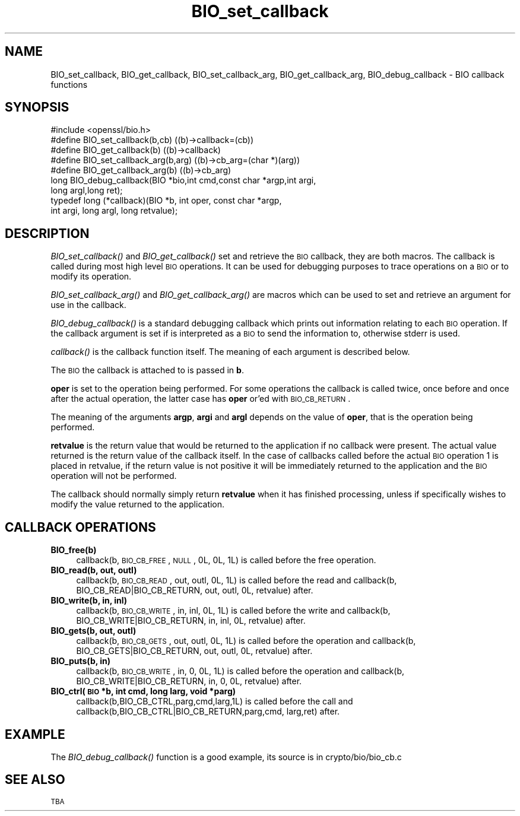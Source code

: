 .\" Automatically generated by Pod::Man 2.25 (Pod::Simple 3.23)
.\"
.\" Standard preamble:
.\" ========================================================================
.de Sp \" Vertical space (when we can't use .PP)
.if t .sp .5v
.if n .sp
..
.de Vb \" Begin verbatim text
.ft CW
.nf
.ne \\$1
..
.de Ve \" End verbatim text
.ft R
.fi
..
.\" Set up some character translations and predefined strings.  \*(-- will
.\" give an unbreakable dash, \*(PI will give pi, \*(L" will give a left
.\" double quote, and \*(R" will give a right double quote.  \*(C+ will
.\" give a nicer C++.  Capital omega is used to do unbreakable dashes and
.\" therefore won't be available.  \*(C` and \*(C' expand to `' in nroff,
.\" nothing in troff, for use with C<>.
.tr \(*W-
.ds C+ C\v'-.1v'\h'-1p'\s-2+\h'-1p'+\s0\v'.1v'\h'-1p'
.ie n \{\
.    ds -- \(*W-
.    ds PI pi
.    if (\n(.H=4u)&(1m=24u) .ds -- \(*W\h'-12u'\(*W\h'-12u'-\" diablo 10 pitch
.    if (\n(.H=4u)&(1m=20u) .ds -- \(*W\h'-12u'\(*W\h'-8u'-\"  diablo 12 pitch
.    ds L" ""
.    ds R" ""
.    ds C` ""
.    ds C' ""
'br\}
.el\{\
.    ds -- \|\(em\|
.    ds PI \(*p
.    ds L" ``
.    ds R" ''
'br\}
.\"
.\" Escape single quotes in literal strings from groff's Unicode transform.
.ie \n(.g .ds Aq \(aq
.el       .ds Aq '
.\"
.\" If the F register is turned on, we'll generate index entries on stderr for
.\" titles (.TH), headers (.SH), subsections (.SS), items (.Ip), and index
.\" entries marked with X<> in POD.  Of course, you'll have to process the
.\" output yourself in some meaningful fashion.
.ie \nF \{\
.    de IX
.    tm Index:\\$1\t\\n%\t"\\$2"
..
.    nr % 0
.    rr F
.\}
.el \{\
.    de IX
..
.\}
.\"
.\" Accent mark definitions (@(#)ms.acc 1.5 88/02/08 SMI; from UCB 4.2).
.\" Fear.  Run.  Save yourself.  No user-serviceable parts.
.    \" fudge factors for nroff and troff
.if n \{\
.    ds #H 0
.    ds #V .8m
.    ds #F .3m
.    ds #[ \f1
.    ds #] \fP
.\}
.if t \{\
.    ds #H ((1u-(\\\\n(.fu%2u))*.13m)
.    ds #V .6m
.    ds #F 0
.    ds #[ \&
.    ds #] \&
.\}
.    \" simple accents for nroff and troff
.if n \{\
.    ds ' \&
.    ds ` \&
.    ds ^ \&
.    ds , \&
.    ds ~ ~
.    ds /
.\}
.if t \{\
.    ds ' \\k:\h'-(\\n(.wu*8/10-\*(#H)'\'\h"|\\n:u"
.    ds ` \\k:\h'-(\\n(.wu*8/10-\*(#H)'\`\h'|\\n:u'
.    ds ^ \\k:\h'-(\\n(.wu*10/11-\*(#H)'^\h'|\\n:u'
.    ds , \\k:\h'-(\\n(.wu*8/10)',\h'|\\n:u'
.    ds ~ \\k:\h'-(\\n(.wu-\*(#H-.1m)'~\h'|\\n:u'
.    ds / \\k:\h'-(\\n(.wu*8/10-\*(#H)'\z\(sl\h'|\\n:u'
.\}
.    \" troff and (daisy-wheel) nroff accents
.ds : \\k:\h'-(\\n(.wu*8/10-\*(#H+.1m+\*(#F)'\v'-\*(#V'\z.\h'.2m+\*(#F'.\h'|\\n:u'\v'\*(#V'
.ds 8 \h'\*(#H'\(*b\h'-\*(#H'
.ds o \\k:\h'-(\\n(.wu+\w'\(de'u-\*(#H)/2u'\v'-.3n'\*(#[\z\(de\v'.3n'\h'|\\n:u'\*(#]
.ds d- \h'\*(#H'\(pd\h'-\w'~'u'\v'-.25m'\f2\(hy\fP\v'.25m'\h'-\*(#H'
.ds D- D\\k:\h'-\w'D'u'\v'-.11m'\z\(hy\v'.11m'\h'|\\n:u'
.ds th \*(#[\v'.3m'\s+1I\s-1\v'-.3m'\h'-(\w'I'u*2/3)'\s-1o\s+1\*(#]
.ds Th \*(#[\s+2I\s-2\h'-\w'I'u*3/5'\v'-.3m'o\v'.3m'\*(#]
.ds ae a\h'-(\w'a'u*4/10)'e
.ds Ae A\h'-(\w'A'u*4/10)'E
.    \" corrections for vroff
.if v .ds ~ \\k:\h'-(\\n(.wu*9/10-\*(#H)'\s-2\u~\d\s+2\h'|\\n:u'
.if v .ds ^ \\k:\h'-(\\n(.wu*10/11-\*(#H)'\v'-.4m'^\v'.4m'\h'|\\n:u'
.    \" for low resolution devices (crt and lpr)
.if \n(.H>23 .if \n(.V>19 \
\{\
.    ds : e
.    ds 8 ss
.    ds o a
.    ds d- d\h'-1'\(ga
.    ds D- D\h'-1'\(hy
.    ds th \o'bp'
.    ds Th \o'LP'
.    ds ae ae
.    ds Ae AE
.\}
.rm #[ #] #H #V #F C
.\" ========================================================================
.\"
.IX Title "BIO_set_callback 3"
.TH BIO_set_callback 3 "2013-02-05" "1.0.1d" "OpenSSL"
.\" For nroff, turn off justification.  Always turn off hyphenation; it makes
.\" way too many mistakes in technical documents.
.if n .ad l
.nh
.SH "NAME"
BIO_set_callback, BIO_get_callback, BIO_set_callback_arg, BIO_get_callback_arg,
BIO_debug_callback \- BIO callback functions
.SH "SYNOPSIS"
.IX Header "SYNOPSIS"
.Vb 1
\& #include <openssl/bio.h>
\&
\& #define BIO_set_callback(b,cb)         ((b)\->callback=(cb))
\& #define BIO_get_callback(b)            ((b)\->callback)
\& #define BIO_set_callback_arg(b,arg)    ((b)\->cb_arg=(char *)(arg))
\& #define BIO_get_callback_arg(b)                ((b)\->cb_arg)
\&
\& long BIO_debug_callback(BIO *bio,int cmd,const char *argp,int argi,
\&        long argl,long ret);
\&
\& typedef long (*callback)(BIO *b, int oper, const char *argp,
\&                        int argi, long argl, long retvalue);
.Ve
.SH "DESCRIPTION"
.IX Header "DESCRIPTION"
\&\fIBIO_set_callback()\fR and \fIBIO_get_callback()\fR set and retrieve the \s-1BIO\s0 callback,
they are both macros. The callback is called during most high level \s-1BIO\s0
operations. It can be used for debugging purposes to trace operations on
a \s-1BIO\s0 or to modify its operation.
.PP
\&\fIBIO_set_callback_arg()\fR and \fIBIO_get_callback_arg()\fR are macros which can be
used to set and retrieve an argument for use in the callback.
.PP
\&\fIBIO_debug_callback()\fR is a standard debugging callback which prints
out information relating to each \s-1BIO\s0 operation. If the callback
argument is set if is interpreted as a \s-1BIO\s0 to send the information
to, otherwise stderr is used.
.PP
\&\fIcallback()\fR is the callback function itself. The meaning of each
argument is described below.
.PP
The \s-1BIO\s0 the callback is attached to is passed in \fBb\fR.
.PP
\&\fBoper\fR is set to the operation being performed. For some operations
the callback is called twice, once before and once after the actual
operation, the latter case has \fBoper\fR or'ed with \s-1BIO_CB_RETURN\s0.
.PP
The meaning of the arguments \fBargp\fR, \fBargi\fR and \fBargl\fR depends on
the value of \fBoper\fR, that is the operation being performed.
.PP
\&\fBretvalue\fR is the return value that would be returned to the
application if no callback were present. The actual value returned
is the return value of the callback itself. In the case of callbacks
called before the actual \s-1BIO\s0 operation 1 is placed in retvalue, if
the return value is not positive it will be immediately returned to
the application and the \s-1BIO\s0 operation will not be performed.
.PP
The callback should normally simply return \fBretvalue\fR when it has
finished processing, unless if specifically wishes to modify the
value returned to the application.
.SH "CALLBACK OPERATIONS"
.IX Header "CALLBACK OPERATIONS"
.IP "\fBBIO_free(b)\fR" 4
.IX Item "BIO_free(b)"
callback(b, \s-1BIO_CB_FREE\s0, \s-1NULL\s0, 0L, 0L, 1L) is called before the
free operation.
.IP "\fBBIO_read(b, out, outl)\fR" 4
.IX Item "BIO_read(b, out, outl)"
callback(b, \s-1BIO_CB_READ\s0, out, outl, 0L, 1L) is called before
the read and callback(b, BIO_CB_READ|BIO_CB_RETURN, out, outl, 0L, retvalue)
after.
.IP "\fBBIO_write(b, in, inl)\fR" 4
.IX Item "BIO_write(b, in, inl)"
callback(b, \s-1BIO_CB_WRITE\s0, in, inl, 0L, 1L) is called before
the write and callback(b, BIO_CB_WRITE|BIO_CB_RETURN, in, inl, 0L, retvalue)
after.
.IP "\fBBIO_gets(b, out, outl)\fR" 4
.IX Item "BIO_gets(b, out, outl)"
callback(b, \s-1BIO_CB_GETS\s0, out, outl, 0L, 1L) is called before
the operation and callback(b, BIO_CB_GETS|BIO_CB_RETURN, out, outl, 0L, retvalue)
after.
.IP "\fBBIO_puts(b, in)\fR" 4
.IX Item "BIO_puts(b, in)"
callback(b, \s-1BIO_CB_WRITE\s0, in, 0, 0L, 1L) is called before
the operation and callback(b, BIO_CB_WRITE|BIO_CB_RETURN, in, 0, 0L, retvalue)
after.
.IP "\fBBIO_ctrl(\s-1BIO\s0 *b, int cmd, long larg, void *parg)\fR" 4
.IX Item "BIO_ctrl(BIO *b, int cmd, long larg, void *parg)"
callback(b,BIO_CB_CTRL,parg,cmd,larg,1L) is called before the call and
callback(b,BIO_CB_CTRL|BIO_CB_RETURN,parg,cmd, larg,ret) after.
.SH "EXAMPLE"
.IX Header "EXAMPLE"
The \fIBIO_debug_callback()\fR function is a good example, its source is
in crypto/bio/bio_cb.c
.SH "SEE ALSO"
.IX Header "SEE ALSO"
\&\s-1TBA\s0
